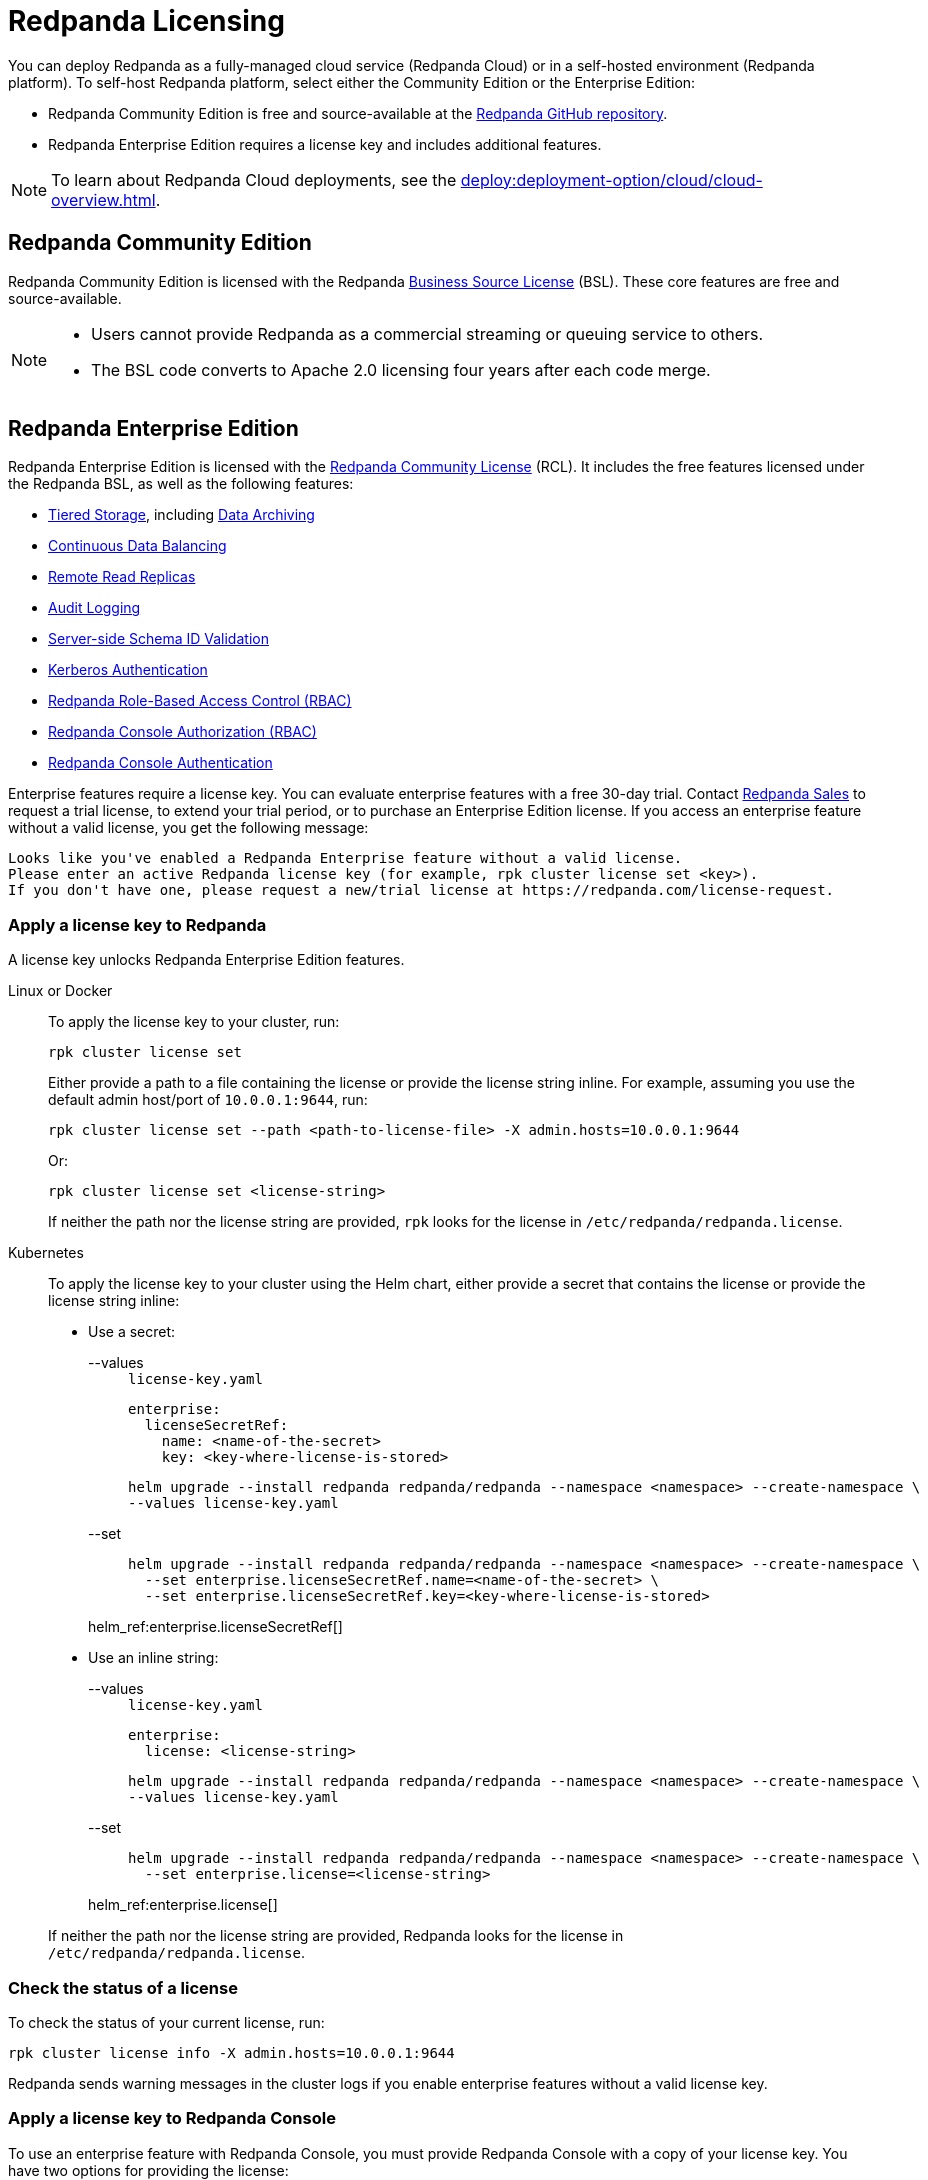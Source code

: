 = Redpanda Licensing
:description: Self-hosted Redpanda is free and source-available at the Redpanda GitHub repo. Additional features are included with an enterprise license.
:page-aliases: introduction:licenses.adoc

You can deploy Redpanda as a fully-managed cloud service (Redpanda Cloud) or in a self-hosted environment (Redpanda platform). To self-host Redpanda platform, select either the Community Edition or the Enterprise Edition:

* Redpanda Community Edition is free and source-available at the https://github.com/redpanda-data/redpanda[Redpanda GitHub repository^].
* Redpanda Enterprise Edition requires a license key and includes additional features.

[NOTE]
====
To learn about Redpanda Cloud deployments, see the xref:deploy:deployment-option/cloud/cloud-overview.adoc[].
====

== Redpanda Community Edition

Redpanda Community Edition is licensed with the Redpanda https://github.com/redpanda-data/redpanda/blob/dev/licenses/bsl.md[Business Source License^] (BSL). These core features are free and source-available.

[NOTE]
====
* Users cannot provide Redpanda as a commercial streaming or queuing service to others.
* The BSL code converts to Apache 2.0 licensing four years after each code merge.
====

== Redpanda Enterprise Edition

Redpanda Enterprise Edition is licensed with the https://github.com/redpanda-data/redpanda/blob/dev/licenses/rcl.md[Redpanda Community License^] (RCL). It includes the free features licensed under the Redpanda BSL, as well as the following features:

* xref:manage:tiered-storage.adoc[Tiered Storage], including xref:manage:data-archiving.adoc[Data Archiving]
* xref:manage:cluster-maintenance/continuous-data-balancing.adoc[Continuous Data Balancing]
* xref:manage:remote-read-replicas.adoc[Remote Read Replicas]
* xref:manage:audit-logging.adoc[Audit Logging]
* xref:manage:schema-id-validation.adoc[Server-side Schema ID Validation]
* xref:manage:security/authentication.adoc#enable-kerberos[Kerberos Authentication]
* xref:manage:security/authorization/rbac.adoc[Redpanda Role-Based Access Control (RBAC)]
* xref:manage:security/console/authorization.adoc[Redpanda Console Authorization (RBAC)]
* xref:manage:security/console/authentication.adoc[Redpanda Console Authentication]

Enterprise features require a license key. You can evaluate enterprise features with a free 30-day trial. Contact https://redpanda.com/try-redpanda?section=enterprise-trial[Redpanda Sales^] to request a trial license, to extend your trial period, or to purchase an Enterprise Edition license. If you access an enterprise feature without a valid license, you get the following message:

----
Looks like you've enabled a Redpanda Enterprise feature without a valid license.
Please enter an active Redpanda license key (for example, rpk cluster license set <key>).
If you don't have one, please request a new/trial license at https://redpanda.com/license-request.
----

=== Apply a license key to Redpanda

A license key unlocks Redpanda Enterprise Edition features.

[tabs]
======
Linux or Docker::
+
--

To apply the license key to your cluster, run:

`rpk cluster license set`

Either provide a path to a file containing the license or provide the license string inline. For example, assuming you use the default admin host/port of `10.0.0.1:9644`, run:

```bash
rpk cluster license set --path <path-to-license-file> -X admin.hosts=10.0.0.1:9644
```

Or:

```bash
rpk cluster license set <license-string>
```

If neither the path nor the license string are provided, `rpk` looks for the license in `/etc/redpanda/redpanda.license`.

--
Kubernetes::
+
--

To apply the license key to your cluster using the Helm chart,
either provide a secret that contains the license or provide the license string inline:

- Use a secret:
+
[tabs]
====
--values::
+
.`license-key.yaml`
[,yaml]
----
enterprise:
  licenseSecretRef:
    name: <name-of-the-secret>
    key: <key-where-license-is-stored>
----
+
```bash
helm upgrade --install redpanda redpanda/redpanda --namespace <namespace> --create-namespace \
--values license-key.yaml
```

--set::
+
```bash
helm upgrade --install redpanda redpanda/redpanda --namespace <namespace> --create-namespace \
  --set enterprise.licenseSecretRef.name=<name-of-the-secret> \
  --set enterprise.licenseSecretRef.key=<key-where-license-is-stored>
```
====
+
helm_ref:enterprise.licenseSecretRef[]

- Use an inline string:
+
[tabs]
====
--values::
+
.`license-key.yaml`
[,yaml]
----
enterprise:
  license: <license-string>
----
+
```bash
helm upgrade --install redpanda redpanda/redpanda --namespace <namespace> --create-namespace \
--values license-key.yaml
```

--set::
+
```bash
helm upgrade --install redpanda redpanda/redpanda --namespace <namespace> --create-namespace \
  --set enterprise.license=<license-string>
```
====
+
helm_ref:enterprise.license[]

If neither the path nor the license string are provided, Redpanda looks for the license in `/etc/redpanda/redpanda.license`.

--
======

=== Check the status of a license

To check the status of your current license, run:

`rpk cluster license info -X admin.hosts=10.0.0.1:9644`

Redpanda sends warning messages in the cluster logs if you enable enterprise features without a valid license key.

=== Apply a license key to Redpanda Console

To use an enterprise feature with Redpanda Console, you must provide Redpanda Console with a copy of your license key.
You have two options for providing the license:

. Specify the path to the license key file either in the `redpanda.licenseFilepath` property of the `/etc/redpanda/redpanda-console-config.yaml` file or in the `REDPANDA_LICENSE_FILEPATH` environment variable.
. Specify the license key file contents directly either in the `redpanda.license` property of the YAML file or in the `REDPANDA_LICENSE` environment variable.

Redpanda Console checks the license key status on startup and warns you 30 days before the license expires. You can view the license key's expiration date in the startup logs.
If the license key expires at runtime, Redpanda Console shuts down. If the license has already
expired at startup, Redpanda Console prints an error message and exits.
